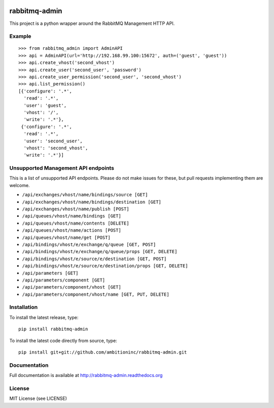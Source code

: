 .. image:: https://travis-ci.org/ambitioninc/rabbitmq-admin.svg?branch=master
    :target: https://travis-ci.org/ambitioninc/rabbitmq-admin

.. image:: https://coveralls.io/repos/ambitioninc/rabbitmq-admin/badge.png?branch=master
    :target: https://coveralls.io/r/ambitioninc/rabbitmq-admin?branch=master


rabbitmq-admin
==============
This project is a python wrapper around the RabbitMQ Management HTTP API.


Example
-------
::

    >>> from rabbitmq_admin import AdminAPI
    >>> api = AdminAPI(url='http://192.168.99.100:15672', auth=('guest', 'guest'))
    >>> api.create_vhost('second_vhost')
    >>> api.create_user('second_user', 'password')
    >>> api.create_user_permission('second_user', 'second_vhost')
    >>> api.list_permission()
    [{'configure': '.*',
      'read': '.*',
      'user': 'guest',
      'vhost': '/',
      'write': '.*'},
     {'configure': '.*',
      'read': '.*',
      'user': 'second_user',
      'vhost': 'second_vhost',
      'write': '.*'}]

Unsupported Management API endpoints
------------------------------------
This is a list of unsupported API endpoints. Please do not make issues for
these, but pull requests implementing them are welcome.

- ``/api/exchanges/vhost/name/bindings/source [GET]``
- ``/api/exchanges/vhost/name/bindings/destination [GET]``
- ``/api/exchanges/vhost/name/publish [POST]``
- ``/api/queues/vhost/name/bindings [GET]``
- ``/api/queues/vhost/name/contents [DELETE]``
- ``/api/queues/vhost/name/actions [POST]``
- ``/api/queues/vhost/name/get [POST]``
- ``/api/bindings/vhost/e/exchange/q/queue [GET, POST]``
- ``/api/bindings/vhost/e/exchange/q/queue/props [GET, DELETE]``
- ``/api/bindings/vhost/e/source/e/destination [GET, POST]``
- ``/api/bindings/vhost/e/source/e/destination/props [GET, DELETE]``
- ``/api/parameters [GET]``
- ``/api/parameters/component [GET]``
- ``/api/parameters/component/vhost [GET]``
- ``/api/parameters/component/vhost/name [GET, PUT, DELETE]``

Installation
------------
To install the latest release, type::

    pip install rabbitmq-admin

To install the latest code directly from source, type::

    pip install git+git://github.com/ambitioninc/rabbitmq-admin.git

Documentation
-------------
Full documentation is available at http://rabbitmq-admin.readthedocs.org

License
-------
MIT License (see LICENSE)
